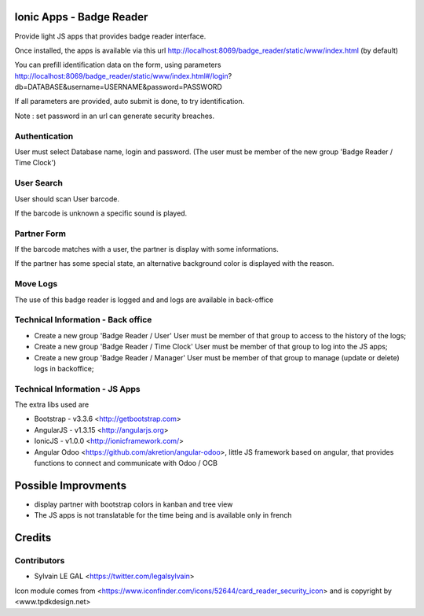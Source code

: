 .. image:: https://img.shields.io/badge/licence-AGPL--3-blue.svg
    :alt: License: AGPL-3

Ionic Apps - Badge Reader
=========================

Provide light JS apps that provides badge reader interface.

Once installed, the apps is available via this url
http://localhost:8069/badge_reader/static/www/index.html (by default)

You can prefill identification data on the form, using parameters
http://localhost:8069/badge_reader/static/www/index.html#/login?db=DATABASE&username=USERNAME&password=PASSWORD

If all parameters are provided, auto submit is done, to try identification.

Note : set password in an url can generate security breaches.

Authentication
--------------

User must select Database name, login and password. (The user must be
member of the new group 'Badge Reader / Time Clock')

.. image:: /badge_reader/static/description/authentication.png

User Search
-----------

User should scan User barcode.

.. image:: /badge_reader/static/description/user_search.png

If the barcode is unknown a specific sound is played.

.. image:: /badge_reader/static/description/user_not_found.png

Partner Form
------------

If the barcode matches with a user, the partner is display with some
informations.

.. image:: /badge_reader/static/description/partner_success.png


If the partner has some special state, an alternative background color is
displayed with the reason.

.. image:: /badge_reader/static/description/partner_warning.png

Move Logs
---------

The use of this badge reader is logged and and logs are available in
back-office

.. image:: /badge_reader/static/description/user_moves.png

Technical Information - Back office
-----------------------------------

* Create a new group 'Badge Reader / User' User must be member
  of that group to access to the history of the logs;

* Create a new group 'Badge Reader / Time Clock' User must be member
  of that group to log into the JS apps;

* Create a new group 'Badge Reader / Manager' User must be member
  of that group to manage (update or delete) logs in backoffice;


Technical Information - JS Apps
-------------------------------

The extra libs used are

* Bootstrap - v3.3.6 <http://getbootstrap.com>

* AngularJS - v1.3.15 <http://angularjs.org>

* IonicJS - v1.0.0 <http://ionicframework.com/>

* Angular Odoo <https://github.com/akretion/angular-odoo>, little JS framework
  based on angular, that provides functions to connect and communicate with
  Odoo / OCB


Possible Improvments
====================

* display partner with bootstrap colors in kanban and tree view

* The JS apps is not translatable for the time being and is available only
  in french

Credits
=======

Contributors
------------

* Sylvain LE GAL <https://twitter.com/legalsylvain>

Icon module comes from <https://www.iconfinder.com/icons/52644/card_reader_security_icon> and is copyright by <www.tpdkdesign.net>

